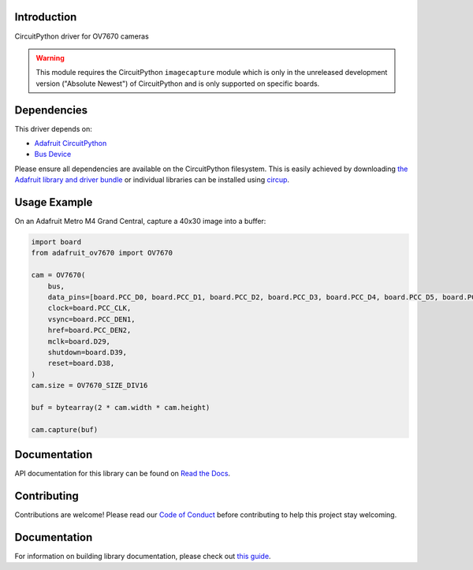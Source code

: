 Introduction
============


.. image:: https://readthedocs.org/projects/adafruit-circuitpython-ov7670/badge/?version=latest
    :target: https://docs.circuitpython.org/projects/ov7670/en/latest/
    :alt: Documentation Status


.. image:: https://img.shields.io/discord/327254708534116352.svg
    :target: https://adafru.it/discord
    :alt: Discord


.. image:: https://github.com/adafruit/Adafruit_CircuitPython_OV7670/workflows/Build%20CI/badge.svg
    :target: https://github.com/adafruit/Adafruit_CircuitPython_OV7670/actions
    :alt: Build Status


.. image:: https://img.shields.io/badge/code%20style-black-000000.svg
    :target: https://github.com/psf/black
    :alt: Code Style: Black

CircuitPython driver for OV7670 cameras

.. warning::
    This module requires the CircuitPython ``imagecapture`` module which is only in the unreleased development version ("Absolute Newest") of CircuitPython and is only supported on specific boards.

Dependencies
=============
This driver depends on:

* `Adafruit CircuitPython <https://github.com/adafruit/circuitpython>`_
* `Bus Device <https://github.com/adafruit/Adafruit_CircuitPython_BusDevice>`_

Please ensure all dependencies are available on the CircuitPython filesystem.
This is easily achieved by downloading
`the Adafruit library and driver bundle <https://circuitpython.org/libraries>`_
or individual libraries can be installed using
`circup <https://github.com/adafruit/circup>`_.

.. :: Describe the Adafruit product this library works with. For PCBs, you can also add the image from the assets folder in the PCB's github repo.
.. :: `Purchase one from the Adafruit shop <http://www.adafruit.com/products/>`_



Usage Example
=============

On an Adafruit Metro M4 Grand Central, capture a 40x30 image into a buffer:

.. code-block:: python3

    import board
    from adafruit_ov7670 import OV7670

    cam = OV7670(
        bus,
        data_pins=[board.PCC_D0, board.PCC_D1, board.PCC_D2, board.PCC_D3, board.PCC_D4, board.PCC_D5, board.PCC_D6, board.PCC_D7],
        clock=board.PCC_CLK,
        vsync=board.PCC_DEN1,
        href=board.PCC_DEN2,
        mclk=board.D29,
        shutdown=board.D39,
        reset=board.D38,
    )
    cam.size = OV7670_SIZE_DIV16

    buf = bytearray(2 * cam.width * cam.height)

    cam.capture(buf)

Documentation
=============

API documentation for this library can be found on `Read the Docs <https://docs.circuitpython.org/projects/ov7670/en/latest/>`_.

Contributing
============

Contributions are welcome! Please read our `Code of Conduct
<https://github.com/adafruit/Adafruit_CircuitPython_OV7670/blob/main/CODE_OF_CONDUCT.md>`_
before contributing to help this project stay welcoming.

Documentation
=============

For information on building library documentation, please check out
`this guide <https://learn.adafruit.com/creating-and-sharing-a-circuitpython-library/sharing-our-docs-on-readthedocs#sphinx-5-1>`_.
